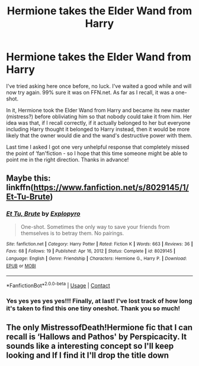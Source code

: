 #+TITLE: Hermione takes the Elder Wand from Harry

* Hermione takes the Elder Wand from Harry
:PROPERTIES:
:Author: KrozJr_UK
:Score: 3
:DateUnix: 1607898811.0
:DateShort: 2020-Dec-14
:FlairText: What's That Fic?
:END:
I've tried asking here once before, no luck. I've waited a good while and will now try again. 99% sure it was on FFN.net. As far as I recall, it was a one-shot.

In it, Hermione took the Elder Wand from Harry and became its new master (mistress?) before obliviating him so that nobody could take it from him. Her idea was that, if I recall correctly, if it actually belonged to her but everyone including Harry thought it belonged to Harry instead, then it would be more likely that the owner would die and the wand's destructive power with them.

Last time I asked I got one very unhelpful response that completely missed the point of ‘fan'fiction - so I hope that this time someone might be able to point me in the right direction. Thanks in advance!


** Maybe this: linkffn([[https://www.fanfiction.net/s/8029145/1/Et-Tu-Brute]])
:PROPERTIES:
:Author: davidwelch158
:Score: 2
:DateUnix: 1610551425.0
:DateShort: 2021-Jan-13
:END:

*** [[https://www.fanfiction.net/s/8029145/1/][*/Et Tu, Brute/*]] by [[https://www.fanfiction.net/u/3504114/Explopyro][/Explopyro/]]

#+begin_quote
  One-shot. Sometimes the only way to save your friends from themselves is to betray them. No pairings.
#+end_quote

^{/Site/:} ^{fanfiction.net} ^{*|*} ^{/Category/:} ^{Harry} ^{Potter} ^{*|*} ^{/Rated/:} ^{Fiction} ^{K} ^{*|*} ^{/Words/:} ^{663} ^{*|*} ^{/Reviews/:} ^{36} ^{*|*} ^{/Favs/:} ^{68} ^{*|*} ^{/Follows/:} ^{19} ^{*|*} ^{/Published/:} ^{Apr} ^{16,} ^{2012} ^{*|*} ^{/Status/:} ^{Complete} ^{*|*} ^{/id/:} ^{8029145} ^{*|*} ^{/Language/:} ^{English} ^{*|*} ^{/Genre/:} ^{Friendship} ^{*|*} ^{/Characters/:} ^{Hermione} ^{G.,} ^{Harry} ^{P.} ^{*|*} ^{/Download/:} ^{[[http://www.ff2ebook.com/old/ffn-bot/index.php?id=8029145&source=ff&filetype=epub][EPUB]]} ^{or} ^{[[http://www.ff2ebook.com/old/ffn-bot/index.php?id=8029145&source=ff&filetype=mobi][MOBI]]}

--------------

*FanfictionBot*^{2.0.0-beta} | [[https://github.com/FanfictionBot/reddit-ffn-bot/wiki/Usage][Usage]] | [[https://www.reddit.com/message/compose?to=tusing][Contact]]
:PROPERTIES:
:Author: FanfictionBot
:Score: 1
:DateUnix: 1610551445.0
:DateShort: 2021-Jan-13
:END:


*** Yes yes yes yes yes!!! Finally, at last! I've lost track of how long it's taken to find this one tiny oneshot. Thank you so much!
:PROPERTIES:
:Author: KrozJr_UK
:Score: 1
:DateUnix: 1610551625.0
:DateShort: 2021-Jan-13
:END:


** The only MistressofDeath!Hermione fic that I can recall is ‘Hallows and Pathos' by Perspicacity. It sounds like a interesting concept so I'll keep looking and If I find it I'll drop the title down
:PROPERTIES:
:Author: midnightdreams3
:Score: 1
:DateUnix: 1608290130.0
:DateShort: 2020-Dec-18
:END:
